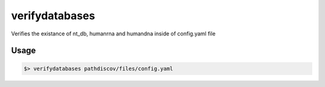 ===============
verifydatabases
===============

Verifies the existance of nt_db, humanrna and humandna inside of config.yaml file

Usage
=====

.. code-block:: bash

    $> verifydatabases pathdiscov/files/config.yaml
